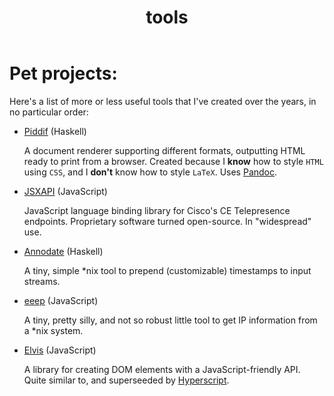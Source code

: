 #+TITLE: tools

* Pet projects:

Here's a list of more or less useful tools that I've created over the years, in
no particular order:

- [[https://github.com/myme/piddif][Piddif]] (Haskell)

  A document renderer supporting different formats, outputting HTML ready to
  print from a browser. Created because I *know* how to style ~HTML~ using
  ~CSS~, and I *don't* know how to style ~LaTeX~. Uses
  [[https://pandoc.org/][Pandoc]].

- [[https://github.com/cisco-ce/jsxapi][JSXAPI]] (JavaScript)

  JavaScript language binding library for Cisco's CE Telepresence endpoints.
  Proprietary software turned open-source. In "widespread" use.

- [[https://github.com/myme/annodate][Annodate]] (Haskell)

  A tiny, simple *nix tool to prepend (customizable) timestamps to input streams.

- [[https://github.com/myme/eeep][eeep]] (JavaScript)

  A tiny, pretty silly, and not so robust little tool to get IP information from
  a *nix system.

- [[https://github.com/myme/elvis][Elvis]] (JavaScript)

  A library for creating DOM elements with a JavaScript-friendly API. Quite
  similar to, and superseeded by
  [[https://github.com/hyperhype/hyperscript][Hyperscript]].
